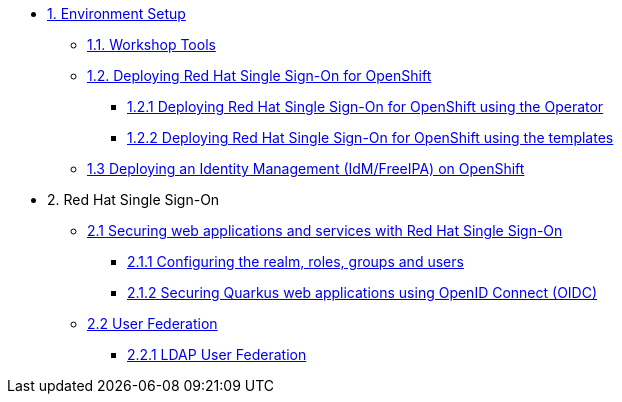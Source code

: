 * xref:setup.adoc[1. Environment Setup]
** xref:setup.adoc#tools[1.1. Workshop Tools]
** xref:setup.adoc#deployrhsso[1.2. Deploying Red Hat Single Sign-On for OpenShift]
*** xref:setup.adoc#deployrhsso-operator[1.2.1 Deploying Red Hat Single Sign-On for OpenShift using the Operator]
*** xref:setup.adoc#deployrhsso-templates[1.2.2 Deploying Red Hat Single Sign-On for OpenShift using the templates]
** xref:setup.adoc#deploy-ipa[1.3 Deploying an Identity Management (IdM/FreeIPA) on OpenShift]

* 2. Red Hat Single Sign-On
** xref:secapp.adoc[2.1 Securing web applications and services with Red Hat Single Sign-On]
*** xref:secapp.adoc#presetup[2.1.1 Configuring the realm, roles, groups and users]
*** xref:secapp.adoc#quarkus-app[2.1.2 Securing Quarkus web applications using OpenID Connect (OIDC)]
//*** xref:secapp.adoc#quarkus-app[2.1.3 Securing Spring Boot web applications using OpenID Connect (OIDC)]
//*** xref:secapp.adoc#api[2.1.4 Securing REST APIs]
//*** xref:secapp.adoc#x509[2.1.5 X.509 client certificate authentication]

** xref:federation.adoc[2.2 User Federation]
*** xref:federation.adoc#ldap[2.2.1 LDAP User Federation]
